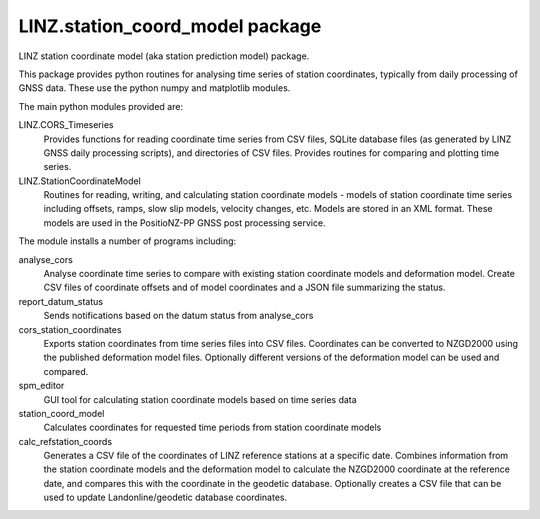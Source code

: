LINZ.station_coord_model package
=======================

LINZ station coordinate model (aka station prediction model) package.

This package provides python routines for analysing time series of station coordinates, typically from daily processing of 
GNSS data.  These use the python numpy and matplotlib modules.

The main python modules provided are:

LINZ.CORS_Timeseries
   Provides functions for reading coordinate time series from CSV files, SQLite database files (as generated by 
   LINZ GNSS daily processing scripts), and directories of CSV files.  Provides routines for comparing and plotting
   time series.

LINZ.StationCoordinateModel
   Routines for reading, writing, and calculating station coordinate models - models of station coordinate time series
   including offsets, ramps, slow slip models, velocity changes, etc.  Models are stored in an XML format.  These models
   are used in the PositioNZ-PP GNSS post processing service.

The module installs a number of programs including:

analyse_cors
   Analyse coordinate time series to compare with existing station coordinate models and deformation model.
   Create CSV files of coordinate offsets and of model coordinates and a JSON file summarizing the status.

report_datum_status
   Sends notifications based on the datum status from analyse_cors

cors_station_coordinates
   Exports station coordinates from time series files into CSV files.  Coordinates can be converted
   to NZGD2000 using the published deformation model files.  Optionally different versions of the 
   deformation model can be used and compared.

spm_editor
   GUI tool for calculating station coordinate models based on time series data

station_coord_model
   Calculates coordinates for requested time periods from station coordinate models

calc_refstation_coords
   Generates a CSV file of the coordinates of LINZ reference stations at a specific date.
   Combines information from the station coordinate models and the deformation model to
   calculate the NZGD2000 coordinate at the reference date, and compares this with the
   coordinate in the geodetic database.  Optionally creates a CSV file that can be used
   to update Landonline/geodetic database coordinates.
   
